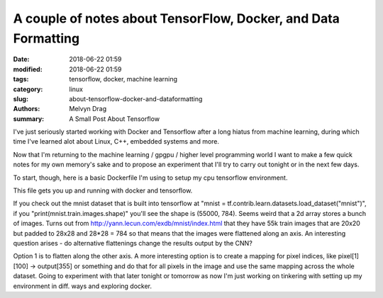 A couple of notes about TensorFlow, Docker, and Data Formatting 
#################################################################

:date: 2018-06-22 01:59
:modified: 2018-06-22 01:59
:tags: tensorflow, docker, machine learning 
:category: linux
:slug: about-tensorflow-docker-and-dataformatting
:authors: Melvyn Drag
:summary: A Small Post About Tensorflow

I've just seriously started working with Docker and Tensorflow after a long hiatus from machine learning, during which time I've learned alot about Linux, C++, embedded systems and more.

Now that I'm returning to the machine learning / gpgpu / higher level programming world I want to make a few quick notes for my own memory's sake and to propose an experiment that I'll try to carry out tonight or in the next few days.

To start, though, here is a basic Dockerfile I'm using to setup my cpu tensorflow environment.

.. code-block:: python
    FROM python:2.7-slim
    
    WORKDIR /app
    
    ADD . /app
    
    RUN apt-get update
    RUN pip install --trusted-host pypi.python.org -r requirements.txt
    RUN apt-get --assume-yes install python3-pip python3-dev
    RUN pip3 install --upgrade tensorflow
    
    EXPOSE 80
    
    ENV NAME World

This file gets you up and running with docker and tensorflow.

If you check out the mnist dataset that is built into tensorflow at "mnist = tf.contrib.learn.datasets.load_dataset("mnist")", if you "print(mnist.train.images.shape)" you'll see the shape is (55000,  784). Seems weird that a 2d array stores a bunch of images. Turns out from http://yann.lecun.com/exdb/mnist/index.html that they have 55k train images that are 20x20 but padded to 28x28 and 28*28 = 784 so that means that the images were flattened along an axis. An interesting question arises - do alternative flattenings change the results output by the CNN?

Option 1 is to flatten along the other axis. A more interesting option is to create a mapping for pixel indices, like pixel[1][100] -> output[355] or something and do that for all pixels in the image and use the same mapping across the whole dataset. Going to experiment with that later tonight or tomorrow as now I'm just working on tinkering with setting up my environment in diff. ways and exploring docker.
